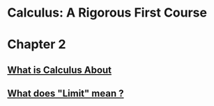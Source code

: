 * Calculus: A Rigorous First Course

* Chapter 2
** [[file:~/github/velleman-calculus/chapter2/solution1.html][What is Calculus About]]   
** [[file:~/github/velleman-calculus/chapter2/solution2.html][What does "Limit" mean ?]]

